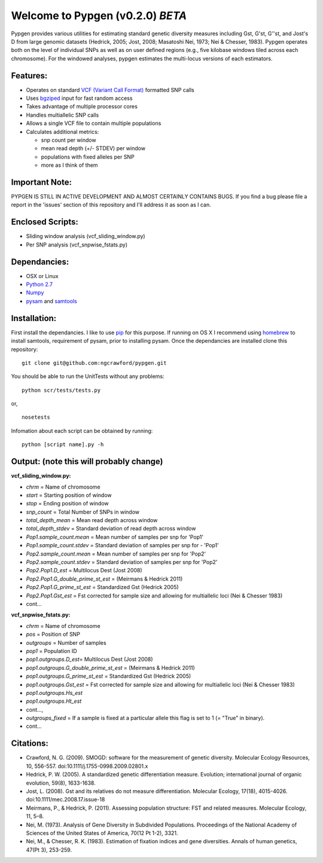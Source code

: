 Welcome to Pypgen (v0.2.0) *BETA*
---------------------------------

Pypgen provides various utilities for estimating standard genetic
diversity measures including Gst, G'st, G''st, and Jost's D from large
genomic datasets (Hedrick, 2005; Jost, 2008; Masatoshi Nei, 1973; Nei &
Chesser, 1983). Pypgen operates both on the level of individual SNPs as
well as on user defined regions (e.g., five kilobase windows tiled
across each chromosome). For the windowed analyses, pypgen estimates the
multi-locus versions of each estimators.

Features:
~~~~~~~~~

-  Operates on standard `VCF (Variant Call
   Format) <http://www.1000genomes.org/wiki/Analysis/Variant%20Call%20Format/vcf-variant-call-format-version-41>`_
   formatted SNP calls
-  Uses `bgziped <http://samtools.sourceforge.net/tabix.shtml>`_ input
   for fast random access
-  Takes advantage of multiple processor cores
-  Handles multiallelic SNP calls
-  Allows a single VCF file to contain multiple populations
-  Calculates additional metrics:

   -  snp count per window
   -  mean read depth (+/- STDEV) per window

   -  populations with fixed alleles per SNP
   -  more as I think of them

Important Note:
~~~~~~~~~~~~~~~

PYPGEN IS STILL IN ACTIVE DEVELOPMENT AND ALMOST CERTAINLY CONTAINS
BUGS. If you find a bug please file a report in the 'issues' section of
this repository and I'll address it as soon as I can.

Enclosed Scripts:
~~~~~~~~~~~~~~~~~

-  Sliding window analysis (vcf\_sliding\_window.py)
-  Per SNP analysis (vcf\_snpwise\_fstats.py)

Dependancies:
~~~~~~~~~~~~~

-  OSX or Linux
-  `Python 2.7 <http://www.python.org/download/releases/2.7/>`_
-  `Numpy <http://www.numpy.org>`_
-  `pysam <http://wwwfgu.anat.ox.ac.uk/~andreas/documentation/samtools/contents.html>`_
   and `samtools <http://samtools.sourceforge.net/>`_

Installation:
~~~~~~~~~~~~~

First install the dependancies. I like to use
`pip <http://pypi.python.org/pypi/pip>`_ for this purpose. If running on
OS X I recommend using `homebrew <http://mxcl.github.com/homebrew/>`_ to
install samtools, requirement of pysam, prior to installing pysam. Once
the dependancies are installed clone this repository:

::

        git clone git@github.com:ngcrawford/pypgen.git

You should be able to run the UnitTests without any problems:

::

        python scr/tests/tests.py

or,

::

        nosetests

Infomation about each script can be obtained by running:

::

        python [script name].py -h

Output: (note this will probably change)
~~~~~~~~~~~~~~~~~~~~~~~~~~~~~~~~~~~~~~~~

**vcf\_sliding\_window.py:**

-  *chrm* = Name of chromosome
-  *start* = Starting position of window
-  *stop* = Ending position of window
-  *snp\_count* = Total Number of SNPs in window
-  *total\_depth\_mean* = Mean read depth across window
-  *total\_depth\_stdev* = Standard deviation of read depth across
   window
-  *Pop1.sample\_count.mean* = Mean number of samples per snp for 'Pop1'
-  *Pop1.sample\_count.stdev* = Standard deviation of samples per snp
   for - 'Pop1'
-  *Pop2.sample\_count.mean* = Mean number of samples per snp for 'Pop2'
-  *Pop2.sample\_count.stdev* = Standard deviation of samples per snp
   for 'Pop2'
-  *Pop2.Pop1.D\_est* = Multilocus Dest (Jost 2008)
-  *Pop2.Pop1.G\_double\_prime\_st\_est* = (Meirmans & Hedrick 2011)
-  *Pop2.Pop1.G\_prime\_st\_est* = Standardized Gst (Hedrick 2005)
-  *Pop2.Pop1.Gst\_est* = Fst corrected for sample size and allowing for
   multiallelic loci (Nei & Chesser 1983)
-  cont...

**vcf\_snpwise\_fstats.py:**

-  *chrm* = Name of chromosome
-  *pos* = Position of SNP
-  *outgroups* = Number of samples
-  *pop1* = Population ID
-  *pop1.outgroups.D\_est*\ = Multilocus Dest (Jost 2008)
-  *pop1.outgroups.G\_double\_prime\_st\_est* = (Meirmans & Hedrick
   2011)
-  *pop1.outgroups.G\_prime\_st\_est* = Standardized Gst (Hedrick 2005)
-  *pop1.outgroups.Gst\_est* = Fst corrected for sample size and
   allowing for multiallelic loci (Nei & Chesser 1983)
-  *pop1.outgroups.Hs\_est*
-  *pop1.outgroups.Ht\_est*
-  cont...,
-  *outgroups\_fixed* = If a sample is fixed at a particular allele this
   flag is set to 1 (= "True" in binary).
-  cont...

Citations:
~~~~~~~~~~

-  Crawford, N. G. (2009). SMOGD: software for the measurement of
   genetic diversity. Molecular Ecology Resources, 10, 556-557.
   doi:10.1111/j.1755-0998.2009.02801.x
-  Hedrick, P. W. (2005). A standardized genetic differentiation
   measure. Evolution; international journal of organic evolution,
   59(8), 1633-1638.
-  Jost, L. (2008). Gst and its relatives do not measure
   differentiation. Molecular Ecology, 17(18), 4015-4026.
   doi:10.1111/mec.2008.17.issue-18
-  Meirmans, P., & Hedrick, P. (2011). Assessing population structure:
   FST and related measures. Molecular Ecology, 11, 5–8.
-  Nei, M. (1973). Analysis of Gene Diversity in Subdivided Populations.
   Proceedings of the National Academy of Sciences of the United States
   of America, 70(12 Pt 1-2), 3321.
-  Nei, M., & Chesser, R. K. (1983). Estimation of fixation indices and
   gene diversities. Annals of human genetics, 47(Pt 3), 253-259.

